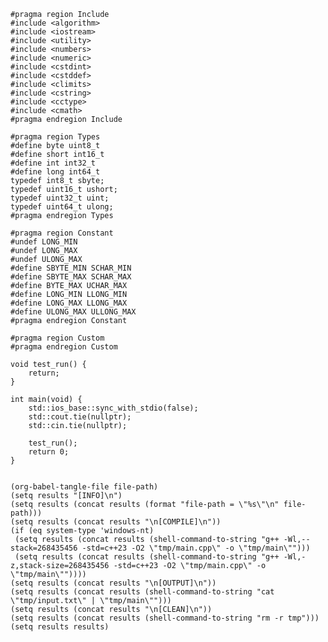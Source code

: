 #+NAME: Code
#+BEGIN_SRC C++ :tangle tmp/main.cpp :mkdirp yes
#pragma region Include
#include <algorithm>
#include <iostream>
#include <utility>
#include <numbers>
#include <numeric>
#include <cstdint>
#include <cstddef>
#include <climits>
#include <cstring>
#include <cctype>
#include <cmath>
#pragma endregion Include

#pragma region Types
#define byte uint8_t
#define short int16_t
#define int int32_t
#define long int64_t
typedef int8_t sbyte;
typedef uint16_t ushort;
typedef uint32_t uint;
typedef uint64_t ulong;
#pragma endregion Types

#pragma region Constant
#undef LONG_MIN
#undef LONG_MAX
#undef ULONG_MAX
#define SBYTE_MIN SCHAR_MIN
#define SBYTE_MAX SCHAR_MAX
#define BYTE_MAX UCHAR_MAX
#define LONG_MIN LLONG_MIN
#define LONG_MAX LLONG_MAX
#define ULONG_MAX ULLONG_MAX
#pragma endregion Constant

#pragma region Custom
#pragma endregion Custom

void test_run() {
	return;
}

int main(void) {
	std::ios_base::sync_with_stdio(false);
	std::cout.tie(nullptr);
	std::cin.tie(nullptr);

	test_run();
	return 0;
}
#+END_SRC

#+NAME: Input
#+BEGIN_SRC txt :tangle tmp/input.txt :mkdirp yes

#+END_SRC

#+NAME: Build
#+BEGIN_SRC elisp :async :var file-path=(buffer-file-name)
(org-babel-tangle-file file-path)
(setq results "[INFO]\n")
(setq results (concat results (format "file-path = \"%s\"\n" file-path)))
(setq results (concat results "\n[COMPILE]\n"))
(if (eq system-type 'windows-nt)
 (setq results (concat results (shell-command-to-string "g++ -Wl,--stack=268435456 -std=c++23 -O2 \"tmp/main.cpp\" -o \"tmp/main\"")))
 (setq results (concat results (shell-command-to-string "g++ -Wl,-z,stack-size=268435456 -std=c++23 -O2 \"tmp/main.cpp\" -o \"tmp/main\""))))
(setq results (concat results "\n[OUTPUT]\n"))
(setq results (concat results (shell-command-to-string "cat \"tmp/input.txt\" | \"tmp/main\"")))
(setq results (concat results "\n[CLEAN]\n"))
(setq results (concat results (shell-command-to-string "rm -r tmp")))
(setq results results)
#+END_SRC
